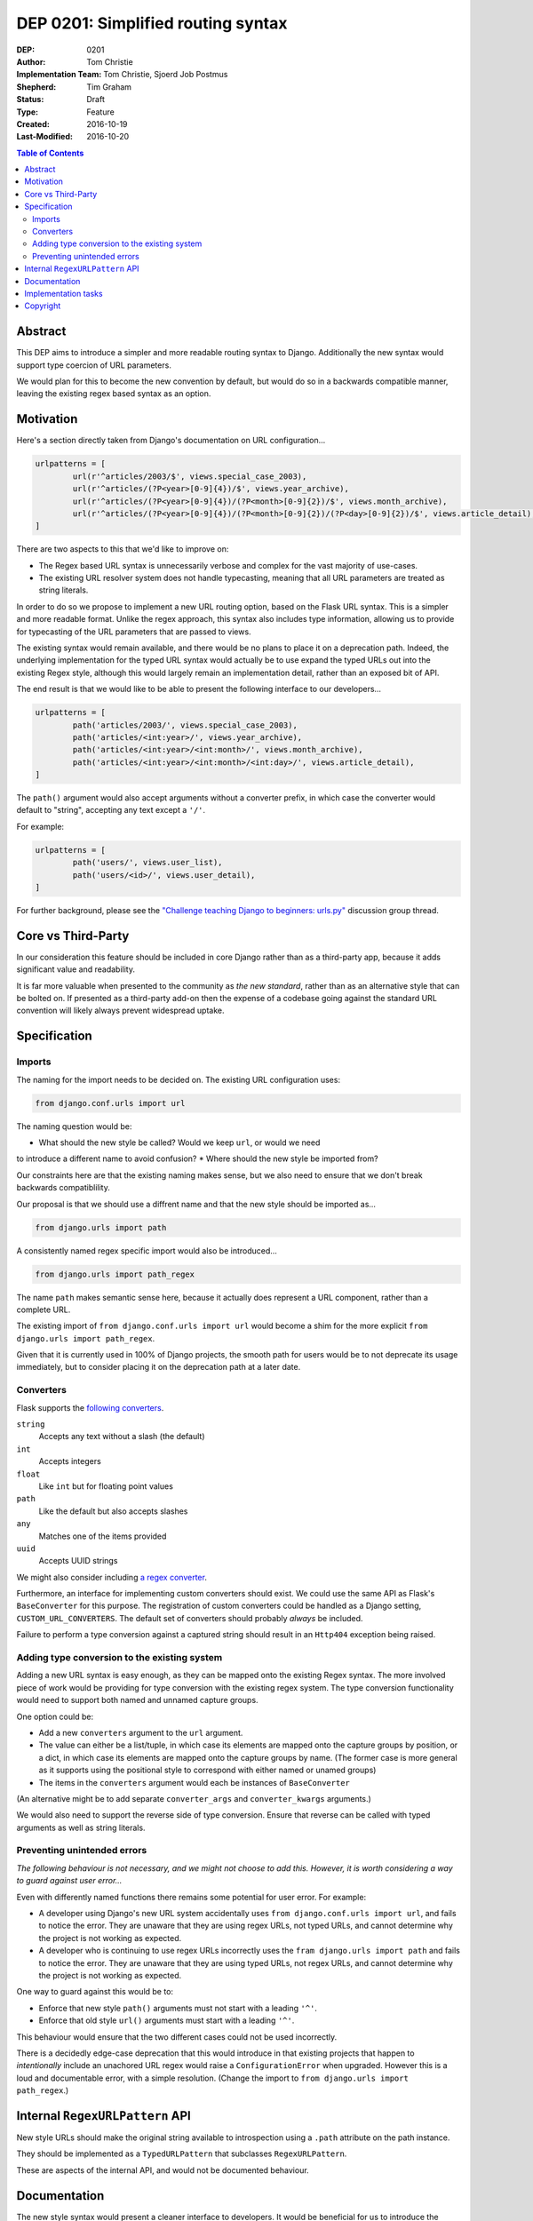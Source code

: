 ===================================
DEP 0201: Simplified routing syntax
===================================

:DEP: 0201
:Author: Tom Christie
:Implementation Team: Tom Christie, Sjoerd Job Postmus
:Shepherd: Tim Graham
:Status: Draft
:Type: Feature
:Created: 2016-10-19
:Last-Modified: 2016-10-20

.. contents:: Table of Contents
   :depth: 3
   :local:

Abstract
========

This DEP aims to introduce a simpler and more readable routing syntax to
Django. Additionally the new syntax would support type coercion of URL
parameters.

We would plan for this to become the new convention by default, but would do so
in a backwards compatible manner, leaving the existing regex based syntax as an
option.

Motivation
==========

Here's a section directly taken from Django's documentation on URL
configuration...

.. code-block:: python

	urlpatterns = [     
		url(r'^articles/2003/$', views.special_case_2003),
		url(r'^articles/(?P<year>[0-9]{4})/$', views.year_archive),
		url(r'^articles/(?P<year>[0-9]{4})/(?P<month>[0-9]{2})/$', views.month_archive),
		url(r'^articles/(?P<year>[0-9]{4})/(?P<month>[0-9]{2})/(?P<day>[0-9]{2})/$', views.article_detail),
	]

There are two aspects to this that we'd like to improve on:

* The Regex based URL syntax is unnecessarily verbose and complex for the vast
  majority of use-cases.
* The existing URL resolver system does not handle typecasting, meaning that
  all URL parameters are treated as string literals.

In order to do so we propose to implement a new URL routing option, based on
the Flask URL syntax. This is a simpler and more readable format. Unlike the
regex approach, this syntax also includes type information, allowing us to
provide for typecasting of the URL parameters that are passed to views.

The existing syntax would remain available, and there would be no plans to
place it on a deprecation path. Indeed, the underlying implementation for the
typed URL syntax would actually be to use expand the typed URLs out into the
existing Regex style, although this would largely remain an implementation
detail, rather than an exposed bit of API.

The end result is that we would like to be able to present the following
interface to our developers...

.. code-block:: python

	urlpatterns = [     
		path('articles/2003/', views.special_case_2003),
		path('articles/<int:year>/', views.year_archive),
		path('articles/<int:year>/<int:month>/', views.month_archive),
		path('articles/<int:year>/<int:month>/<int:day>/', views.article_detail),
	]

The ``path()`` argument would also accept arguments without a converter prefix,
in which case the converter would default to "string", accepting any text
except a ``'/'``.

For example:

.. code-block:: python

	urlpatterns = [
		path('users/', views.user_list),
		path('users/<id>/', views.user_detail),
	]

For further background, please see the `"Challenge teaching Django to beginners: urls.py" <https://groups.google.com/forum/#!topic/django-developers/u6sQax3sjO4>`_ discussion group thread.

Core vs Third-Party
===================

In our consideration this feature should be included in core Django rather than
as a third-party app, because it adds significant value and readability.

It is far more valuable when presented to the community as *the new standard*,
rather than as an alternative style that can be bolted on. If presented as a
third-party add-on then the expense of a codebase going against the standard
URL convention will likely always prevent widespread uptake.

Specification
=============

Imports
-------

The naming for the import needs to be decided on. The existing URL configuration
uses:

.. code-block:: python

    from django.conf.urls import url

The naming question would be:

* What should the new style be called? Would we keep ``url``, or would we need
to introduce a different name to avoid confusion?
* Where should the new style be imported from?

Our constraints here are that the existing naming makes sense, but we also need
to ensure that we don't break backwards compatiblility.

Our proposal is that we should use a diffrent name and that the new style should
be imported as...

.. code-block:: python

    from django.urls import path

A consistently named regex specific import would also be introduced...

.. code-block:: python

    from django.urls import path_regex

The name ``path`` makes semantic sense here, because it actually does represent
a URL component, rather than a complete URL.

The existing import of ``from django.conf.urls import url`` would become a shim
for the more explicit ``from django.urls import path_regex``.

Given that it is currently used in 100% of Django projects, the smooth path for
users would be to not deprecate its usage immediately, but to consider placing
it on the deprecation path at a later date.

Converters
----------

Flask supports the `following converters <http://flask.pocoo.org/docs/0.11/quickstart/#variable-rules>`_.

``string``
    Accepts any text without a slash (the default)
``int``
    Accepts integers
``float``
    Like ``int`` but for floating point values
``path``
    Like the default but also accepts slashes
``any``
    Matches one of the items provided
``uuid``
    Accepts UUID strings

We might also consider including `a regex converter <http://stackoverflow.com/questions/5870188/does-flask-support-regular-expressions-in-its-url-routing>`_.

Furthermore, an interface for implementing custom converters should exist. We
could use the same API as Flask's ``BaseConverter`` for this purpose. The
registration of custom converters could be handled as a Django setting,
``CUSTOM_URL_CONVERTERS``. The default set of converters should probably 
*always* be included.

Failure to perform a type conversion against a captured string should result in
an ``Http404`` exception being raised.

Adding type conversion to the existing system
---------------------------------------------

Adding a new URL syntax is easy enough, as they can be mapped onto the existing
Regex syntax. The more involved piece of work would be providing for type
conversion with the existing regex system. The type conversion functionality
would need to support both named and unnamed capture groups.

One option could be:

* Add a new ``converters`` argument to the ``url`` argument.
* The value can either be a list/tuple, in which case its elements are mapped
  onto the capture groups by position, or a dict, in which case its elements
  are mapped onto the capture groups by name. (The former case is more general
  as it supports using the positional style to correspond with either named or
  unamed groups)
* The items in the ``converters`` argument would each be instances of
  ``BaseConverter``

(An alternative might be to add separate ``converter_args`` and
``converter_kwargs`` arguments.)

We would also need to support the reverse side of type conversion. Ensure that
reverse can be called with typed arguments as well as string literals.

Preventing unintended errors
----------------------------

*The following behaviour is not necessary, and we might not choose to add
this. However, it is worth considering a way to guard against user error...*

Even with differently named functions there remains some potential for user
error. For example:

* A developer using Django's new URL system accidentally uses
  ``from django.conf.urls import url``, and fails to notice the error. They are
  unaware that they are using regex URLs, not typed URLs, and cannot determine
  why the project is not working as expected.
* A developer who is continuing to use regex URLs incorrectly uses the
  ``fram django.urls import path`` and fails to notice the error. They are
  unaware that they are using typed URLs, not regex URLs, and cannot determine
  why the project is not working as expected.

One way to guard against this would be to:

* Enforce that new style ``path()`` arguments must not start with a leading
  ``'^'``.
* Enforce that old style ``url()`` arguments must start with a leading ``'^'``.

This behaviour would ensure that the two different cases could not be used
incorrectly.

There is a decidedly edge-case deprecation that this would introduce in that
existing projects that happen to *intentionally* include an unachored URL regex
would raise a ``ConfigurationError`` when upgraded. However this is a loud and
documentable error, with a simple resolution. (Change the import to
``from django.urls import path_regex``.)

Internal ``RegexURLPattern`` API
================================

New style URLs should make the original string available to introspection using
a ``.path`` attribute on the path instance.

They should be implemented as a ``TypedURLPattern`` that subclasses
``RegexURLPattern``.

These are aspects of the internal API, and would not be documented behaviour.

Documentation
=============

The new style syntax would present a cleaner interface to developers. It would
be beneficial for us to introduce the newer syntax as the primary style, with
the existing regex style as a secondary option.

It is suggested that we should update all URL examples accross the
documentation to use the new style.

Implementation tasks
====================

The following independent tasks can be identified:

* Implement the ``converters`` argument. This adds the low-level API support
  for type coercion. Ensure that lookups perform type coercion, and
  correspondingly, that calls to ``reverse`` work correctly with typed
  arguments.
* Add support for the new style ``path`` function, with an underlying
  implementation based on the regex urls.
* Add ``path_regex``, with ``from django.conf.urls import url`` becoming a shim
  for it.
* Add support for registering custom converters, as defined in the Django
  settings.
* Document the new style URL configuration.
* Update existing URL cases in the documentation throughout.
* Update the tests throughout, updating to the new style wherever possible.

Copyright
=========

This document has been placed in the public domain per the Creative Commons
CC0 1.0 Universal license (http://creativecommons.org/publicdomain/zero/1.0/deed).
